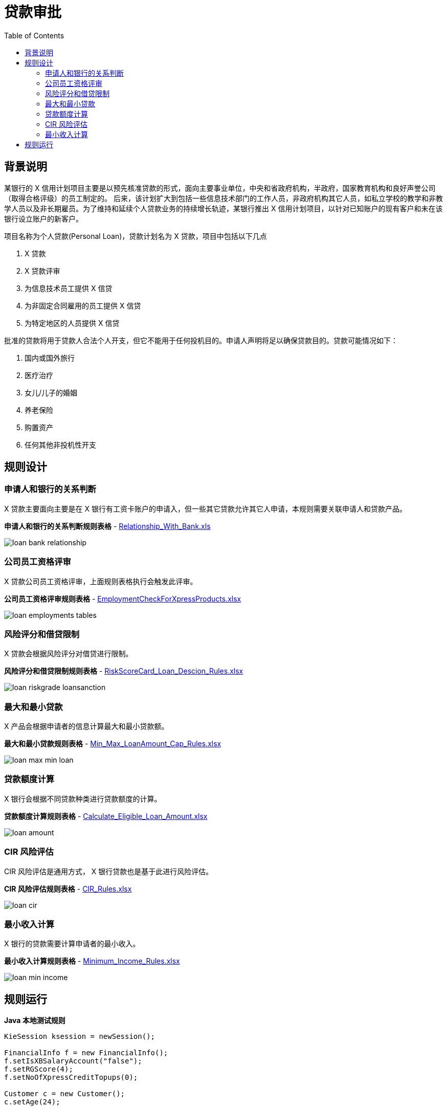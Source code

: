 = 贷款审批
:toc: manual

== 背景说明

某银行的 X 信用计划项目主要是以预先核准贷款的形式，面向主要事业单位，中央和省政府机构，半政府，国家教育机构和良好声誉公司（取得合格评级）的员工制定的。 后来，该计划扩大到包括一些信息技术部门的工作人员，非政府机构其它人员，如私立学校的教学和非教学人员以及非长期雇员。为了维持和延续个人贷款业务的持续增长轨迹，某银行推出 X 信用计划项目，以针对已知账户的现有客户和未在该银行设立账户的新客户。

项目名称为个人贷款(Personal Loan)，贷款计划名为 X 贷款，项目中包括以下几点

1. X 贷款
2. X 贷款评审
3. 为信息技术员工提供 X 信贷
4. 为非固定合同雇用的员工提供 X 信贷
5. 为特定地区的人员提供 X 信贷

批准的贷款将用于贷款人合法个人开支，但它不能用于任何投机目的。申请人声明将足以确保贷款目的。贷款可能情况如下：

1. 国内或国外旅行
2. 医疗治疗
3. 女儿/儿子的婚姻
4. 养老保险
5. 购置资产
6. 任何其他非投机性开支

== 规则设计

=== 申请人和银行的关系判断

X 贷款主要面向主要是在 X 银行有工资卡账户的申请入，但一些其它贷款允许其它人申请，本规则需要关联申请人和贷款产品。

*申请人和银行的关系判断规则表格* - link:src/main/resources/com/sample/Relationship_With_Bank.xls[Relationship_With_Bank.xls]

image:src/img/loan-bank-relationship.png[]

=== 公司员工资格评审

X 贷款公司员工资格评审，上面规则表格执行会触发此评审。

*公司员工资格评审规则表格* - link:src/main/resources/com/sample/EmploymentCheckForXpressProducts.xlsx[EmploymentCheckForXpressProducts.xlsx]

image:src/img/loan-employments-tables.png[]

=== 风险评分和借贷限制

X 贷款会根据风险评分对借贷进行限制。

*风险评分和借贷限制规则表格* - link:src/main/resources/com/sample/RiskScoreCard_Loan_Descion_Rules.xlsx[RiskScoreCard_Loan_Descion_Rules.xlsx]

image:src/img/loan-riskgrade-loansanction.png[]

=== 最大和最小贷款

X 产品会根据申请者的信息计算最大和最小贷款额。

*最大和最小贷款规则表格* - link:src/main/resources/com/sample/Min_Max_LoanAmount_Cap_Rules.xlsx[Min_Max_LoanAmount_Cap_Rules.xlsx]

image:src/img/loan-max-min-loan.png[]

=== 贷款额度计算

X 银行会根据不同贷款种类进行贷款额度的计算。

*贷款额度计算规则表格* - link:src/main/resources/com/sample/Calculate_Eligible_Loan_Amount.xlsx[Calculate_Eligible_Loan_Amount.xlsx]

image:src/img/loan-amount.png[]

=== CIR 风险评估

CIR 风险评估是通用方式， X 银行贷款也是基于此进行风险评估。

*CIR 风险评估规则表格* - link:src/main/resources/com/sample/CIR_Rules.xlsx[CIR_Rules.xlsx]

image:src/img/loan-cir.png[]

=== 最小收入计算

X 银行的贷款需要计算申请者的最小收入。

*最小收入计算规则表格* - link:src/main/resources/com/sample/Minimum_Income_Rules.xlsx[Minimum_Income_Rules.xlsx]

image:src/img/loan-min-income.png[]

== 规则运行

[source, java]
.*Java 本地测试规则*
----
KieSession ksession = newSession();

FinancialInfo f = new FinancialInfo();
f.setIsXBSalaryAccount("false");
f.setRGScore(4);
f.setNoOfXpressCreditTopups(0);

Customer c = new Customer();
c.setAge(24);

ksession.insert(f);
ksession.insert(c);
ksession.fireAllRules();

ksession.dispose();
----


